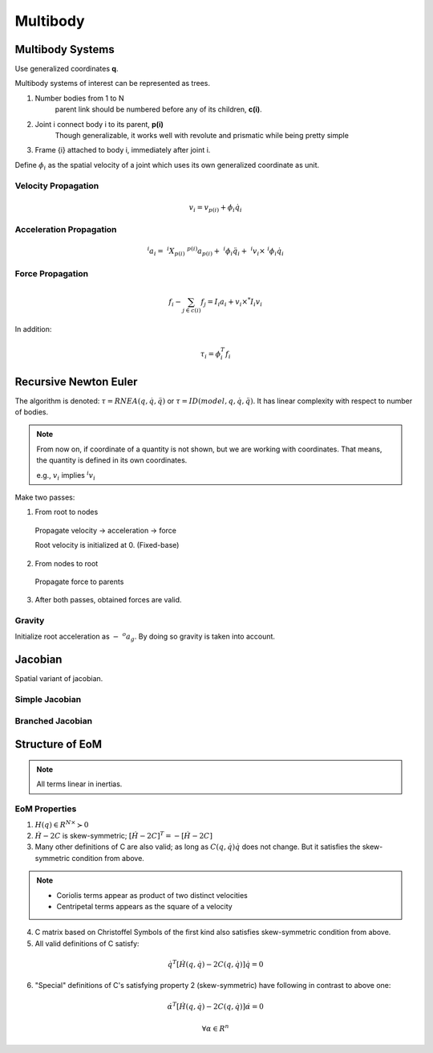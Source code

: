 Multibody
=========

Multibody Systems
-----------------

Use generalized coordinates **q**.

Multibody systems of interest can be represented as trees.

#. Number bodies from 1 to N
    parent link should be numbered before any of its children, **c(i)**.

#. Joint i connect body i to its parent, **p(i)**
     Though generalizable, it works well with revolute and prismatic 
     while being pretty simple

#. Frame {i} attached to body i, immediately after joint i. 

Define :math:`\phi_i` as the spatial velocity of a joint which uses its own
generalized coordinate as unit.


Velocity Propagation
^^^^^^^^^^^^^^^^^^^^

.. math::
  v_i = v_{p(i)} + \phi_i \dot{q}_i

Acceleration Propagation
^^^^^^^^^^^^^^^^^^^^^^^^

.. math::
  ^{i}a_i =\ ^{i}X_{p(i)}\ ^{p(i)}a_{p(i)} +\ ^{i}\phi_i \ddot{q}_i 
  +\ ^{i}v_i \times\ ^{i}\phi_i \dot{q}_i

Force Propagation
^^^^^^^^^^^^^^^^^

.. math::
  f_i - \sum_{j \in c(i)}{f_{j}} = I_i a_i + v_i \times^{*} I_i v_i

In addition:

.. math::
  \tau_i = \phi^{T}_i f_i

Recursive Newton Euler
----------------------

The algorithm is denoted: :math:`\tau = RNEA(q, \dot{q}, \ddot{q})`
or :math:`\tau = ID(model, q, \dot{q}, \ddot{q})`.
It has linear complexity with respect to number of bodies.

.. note:: 
  From now on, if coordinate of a quantity is not shown, but we are working with coordinates.
  That means, the quantity is defined in its own coordinates.

  e.g., :math:`v_i` implies :math:`^{i}v_i`

Make two passes:

1. From root to nodes
   
  Propagate velocity -> acceleration -> force

  Root velocity is initialized at 0. (Fixed-base)

2. From nodes to root
   
  Propagate force to parents

3. After both passes, obtained forces are valid.

Gravity
^^^^^^^

Initialize root acceleration as :math:`-\ ^{o}a_g`. By doing so gravity is 
taken into account.


Jacobian
--------

Spatial variant of jacobian.

Simple Jacobian
^^^^^^^^^^^^^^^

.. figure:: ../images/jacobian_simple.png

Branched Jacobian
^^^^^^^^^^^^^^^^^

.. figure:: ../images/jacobian_branched.png

Structure of EoM
----------------

.. figure:: ../images/structure_eom_jacobian.png

.. note::
  
  All terms linear in inertias.

EoM Properties
^^^^^^^^^^^^^^^

1. :math:`H(q) \in R^{N \times} \succ 0`
2. :math:`\dot{H} - 2C` is skew-symmetric; :math:`[\dot{H} -2C]^{T} = -[\dot{H} - 2C]`
3. Many other definitions of C are also valid; as long as :math:`C(q, \dot{q})\dot{q}` 
   does not change. But it satisfies the skew-symmetric condition from above.

.. note::
  * Coriolis terms appear as product of two distinct velocities
  * Centripetal terms appears as the square of a velocity

4. C matrix based on Christoffel Symbols of the first kind also satisfies 
   skew-symmetric condition from above.
5. All valid definitions of C satisfy:
  
  .. math::
    \dot{q}^{T}[\dot{H} (q, \dot{q}) - 2C (q, \dot{q})] \dot{q} = 0

6. "Special" definitions of C's satisfying property 2 (skew-symmetric) have following
   in contrast to above one:

  .. math::
    \dot{\alpha}^{T}[\dot{H} (q, \dot{q}) - 2C (q, \dot{q})] \dot{\alpha} = 0

    \forall \alpha \in R^{n}
  
